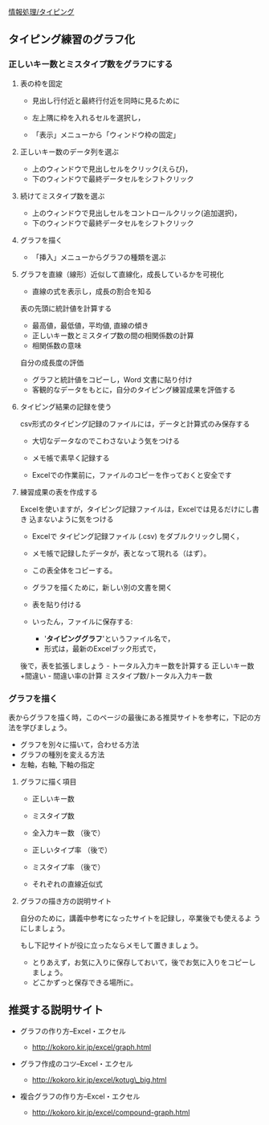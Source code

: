 [[./情報処理_タイピング.org][情報処理/タイピング]]

** タイピング練習のグラフ化

*** 正しいキー数とミスタイプ数をグラフにする 

**** 表の枠を固定

     - 見出し行付近と最終行付近を同時に見るために

     - 左上隅に枠を入れるセルを選択し，

     - 「表示」メニューから「ウィンドウ枠の固定」

**** 正しいキー数のデータ列を選ぶ

     - 上のウィンドウで見出しセルをクリック(えらび)，
     - 下のウィンドウで最終データセルをシフトクリック

**** 続けてミスタイプ数を選ぶ

     - 上のウィンドウで見出しセルをコントロールクリック(追加選択)，
     - 下のウィンドウで最終データセルをシフトクリック

**** グラフを描く

     - 「挿入」メニューからグラフの種類を選ぶ


**** グラフを直線（線形）近似して直線化，成長しているかを可視化

- 直線の式を表示し，成長の割合を知る

表の先頭に統計値を計算する 
- 最高値，最低値，平均値, 直線の傾き 
- 正しいキー数とミスタイプ数の間の相関係数の計算 
- 相関係数の意味

自分の成長度の評価 
- グラフと統計値をコピーし，Word 文書に貼り付け 
- 客観的なデータをもとに，自分のタイピング練習成果を評価する

**** タイピング結果の記録を使う

csv形式のタイピング記録のファイルには，データと計算式のみ保存する

-  大切なデータなのでこわさないよう気をつける

-  メモ帳で素早く記録する

-  Excelでの作業前に，ファイルのコピーを作っておくと安全です

**** 練習成果の表を作成する

Excelを使いますが，タイピング記録ファイルは，Excelでは見るだけにし書き
込まないように気をつける

-  Excelで タイピング記録ファイル (.csv) をダブルクリックし開く，

-  メモ帳で記録したデータが，表となって現れる（はず）。

-  この表全体をコピーする。

-  グラフを描くために，新しい別の文書を開く

-  表を貼り付ける

-  いったん，ファイルに保存する:

   -  '*タイピンググラフ*'というファイル名で，
   -  形式は，最新のExcelブック形式で，

後で，表を拡張しましょう - トータル入力キー数を計算する
正しいキー数+間違い - 間違い率の計算 ミスタイプ数/トータル入力キー数

*** グラフを描く

表からグラフを描く時，このページの最後にある推奨サイトを参考に，下記の方法を学びましょう。

-  グラフを別々に描いて，合わせる方法
-  グラフの種別を変える方法
-  左軸，右軸, 下軸の指定

**** グラフに描く項目

-  正しいキー数

-  ミスタイプ数

-  全入力キー数 （後で）

-  正しいタイプ率 （後で）

-  ミスタイプ率 （後で）

-  それぞれの直線近似式

**** グラフの描き方の説明サイト

自分のために，講義中参考になったサイトを記録し，卒業後でも使えるよ
うにしましょう。

もし下記サイトが役に立ったならメモして置きましょう。

-  とりあえず，お気に入りに保存しておいて，後でお気に入りをコピーしましょう。
-  どこかずっと保存できる場所に。

** 推奨する説明サイト

-  グラフの作り方--Excel・エクセル

   -  http://kokoro.kir.jp/excel/graph.html

-  グラフ作成のコツ--Excel・エクセル

   -  http://kokoro.kir.jp/excel/kotug\_big.html

-  複合グラフの作り方--Excel・エクセル

   -  http://kokoro.kir.jp/excel/compound-graph.html


